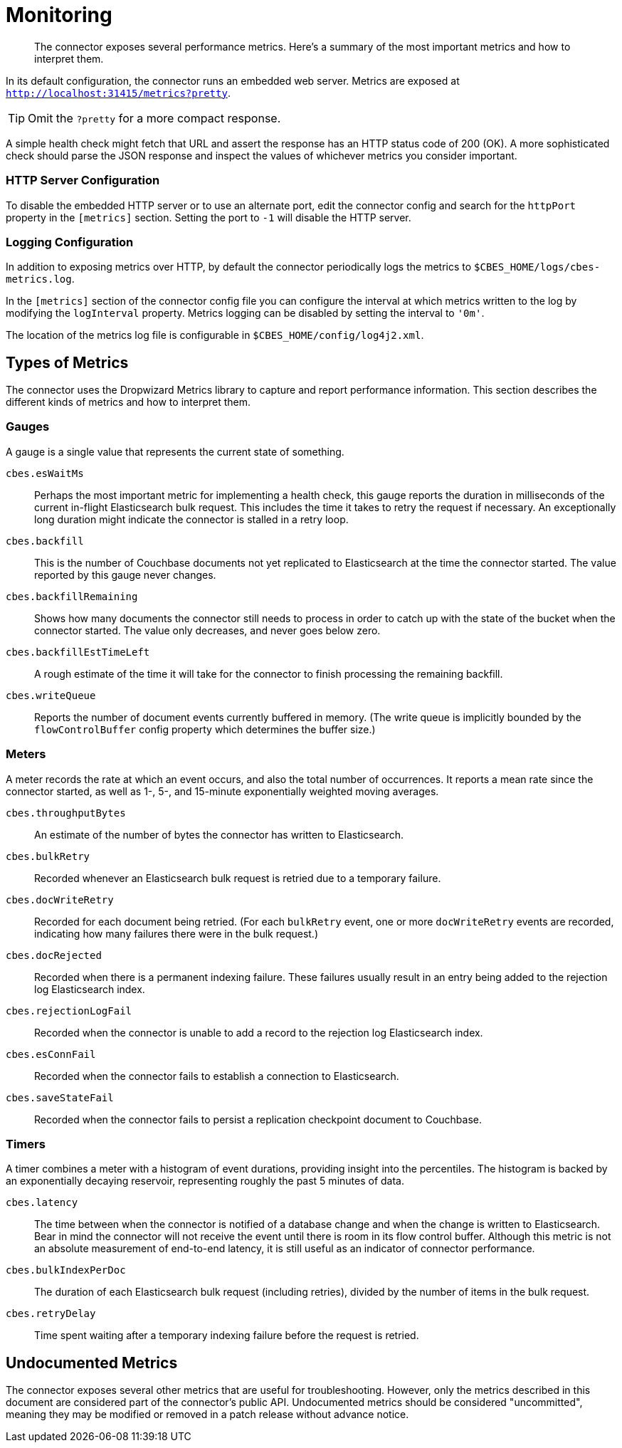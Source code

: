 = Monitoring

[abstract]
The connector exposes several performance metrics.
Here's a summary of the most important metrics and how to interpret them.

In its default configuration, the connector runs an embedded web server.
Metrics are exposed at `http://localhost:31415/metrics?pretty`.

TIP: Omit the `?pretty` for a more compact response.

A simple health check might fetch that URL and assert the response has an HTTP status code of 200 (OK).
A more sophisticated check should parse the JSON response and inspect the values of whichever metrics you consider important.

=== HTTP Server Configuration

To disable the embedded HTTP server or to use an alternate port, edit the connector config and search for the `httpPort` property in the `[metrics]` section.
Setting the port to `-1` will disable the HTTP server.

=== Logging Configuration

In addition to exposing metrics over HTTP, by default the connector periodically logs the metrics to `$CBES_HOME/logs/cbes-metrics.log`.

In the `[metrics]` section of the connector config file you can configure the interval at which metrics written to the log by modifying the `logInterval` property.
Metrics logging can be disabled by setting the interval to `'0m'`.

The location of the metrics log file is configurable in `$CBES_HOME/config/log4j2.xml`.

== Types of Metrics

The connector uses the Dropwizard Metrics library to capture and report performance information.
This section describes the different kinds of metrics and how to interpret them.

=== Gauges

A gauge is a single value that represents the current state of something.

`cbes.esWaitMs`::
Perhaps the most important metric for implementing a health check, this gauge reports the duration in milliseconds of the current in-flight Elasticsearch bulk request.
This includes the time it takes to retry the request if necessary.
An exceptionally long duration might indicate the connector is stalled in a retry loop.

`cbes.backfill`::
This is the number of Couchbase documents not yet replicated to Elasticsearch at the time the connector started.
The value reported by this gauge never changes.

`cbes.backfillRemaining`::
Shows how many documents the connector still needs to process in order to catch up with the state of the bucket when the connector started.
The value only decreases, and never goes below zero.

`cbes.backfillEstTimeLeft`::
A rough estimate of the time it will take for the connector to finish processing the remaining backfill.

`cbes.writeQueue`::
Reports the number of document events currently buffered in memory. (The write queue is implicitly bounded by the `flowControlBuffer` config property which determines the buffer size.)

=== Meters

A meter records the rate at which an event occurs, and also the total number of occurrences.
It reports a mean rate since the connector started, as well as 1-, 5-, and 15-minute exponentially weighted moving averages.

`cbes.throughputBytes`::
An estimate of the number of bytes the connector has written to Elasticsearch.

`cbes.bulkRetry`::
Recorded whenever an Elasticsearch bulk request is retried due to a temporary failure.

`cbes.docWriteRetry`::
Recorded for each document being retried. (For each `bulkRetry` event, one or more `docWriteRetry` events are recorded, indicating how many failures there were in the bulk request.)

`cbes.docRejected`::
Recorded when there is a permanent indexing failure.
These failures usually result in an entry being added to the rejection log Elasticsearch index.

`cbes.rejectionLogFail`::
Recorded when the connector is unable to add a record to the rejection log Elasticsearch index.

`cbes.esConnFail`::
Recorded when the connector fails to establish a connection to Elasticsearch.

`cbes.saveStateFail`::
Recorded when the connector fails to persist a replication checkpoint document to Couchbase.

=== Timers

A timer combines a meter with a histogram of event durations, providing insight into the percentiles.
The histogram is backed by an exponentially decaying reservoir, representing roughly the past 5 minutes of data.

`cbes.latency`::
The time between when the connector is notified of a database change and when the change is written to Elasticsearch.
Bear in mind the connector will not receive the event until there is room in its flow control buffer.
Although this metric is not an absolute measurement of end-to-end latency, it is still useful as an indicator of connector performance.

`cbes.bulkIndexPerDoc`::
The duration of each Elasticsearch bulk request (including retries), divided by the number of items in the bulk request.

`cbes.retryDelay`::
Time spent waiting after a temporary indexing failure before the request is retried.

== Undocumented Metrics

The connector exposes several other metrics that are useful for troubleshooting.
However, only the metrics described in this document are considered part of the connector's public API.
Undocumented metrics should be considered "uncommitted", meaning they may be modified or removed in a patch release without advance notice.
